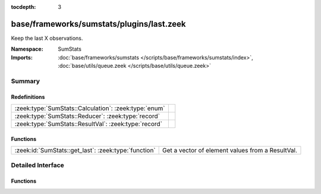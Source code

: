 :tocdepth: 3

base/frameworks/sumstats/plugins/last.zeek
==========================================
.. zeek:namespace:: SumStats

Keep the last X observations.

:Namespace: SumStats
:Imports: :doc:`base/frameworks/sumstats </scripts/base/frameworks/sumstats/index>`, :doc:`base/utils/queue.zeek </scripts/base/utils/queue.zeek>`

Summary
~~~~~~~
Redefinitions
#############
===================================================== =
:zeek:type:`SumStats::Calculation`: :zeek:type:`enum` 
:zeek:type:`SumStats::Reducer`: :zeek:type:`record`   
:zeek:type:`SumStats::ResultVal`: :zeek:type:`record` 
===================================================== =

Functions
#########
==================================================== ================================================
:zeek:id:`SumStats::get_last`: :zeek:type:`function` Get a vector of element values from a ResultVal.
==================================================== ================================================


Detailed Interface
~~~~~~~~~~~~~~~~~~
Functions
#########
.. zeek:id:: SumStats::get_last

   :Type: :zeek:type:`function` (rv: :zeek:type:`SumStats::ResultVal`) : :zeek:type:`vector` of :zeek:type:`SumStats::Observation`

   Get a vector of element values from a ResultVal.


